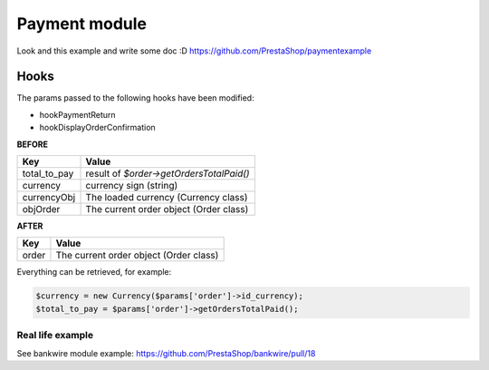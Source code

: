 ********************
Payment module
********************


Look and this example and write some doc :D
https://github.com/PrestaShop/paymentexample

Hooks
---------

The params passed to the following hooks have been modified:

* hookPaymentReturn
* hookDisplayOrderConfirmation

**BEFORE**

+--------------+------------------------------------------+ 
| Key          | Value                                    |
+==============+==========================================+ 
| total_to_pay | result of `$order->getOrdersTotalPaid()` |
+--------------+------------------------------------------+ 
| currency     | currency sign (string)                   |
+--------------+------------------------------------------+ 
| currencyObj  | The loaded currency (Currency class)     |
+--------------+------------------------------------------+ 
| objOrder     | The current order object (Order class)   |
+--------------+------------------------------------------+ 


**AFTER**

+------------+-----------------------------------------+ 
| Key        | Value                                   |
+============+=========================================+ 
| order      | The current order object (Order class)  |
+------------+-----------------------------------------+ 


Everything can be retrieved, for example:

.. code-block:: php

  $currency = new Currency($params['order']->id_currency);
  $total_to_pay = $params['order']->getOrdersTotalPaid();
  

Real life example
^^^^^^^^^^^^^^^^^^^

See bankwire module example: https://github.com/PrestaShop/bankwire/pull/18
